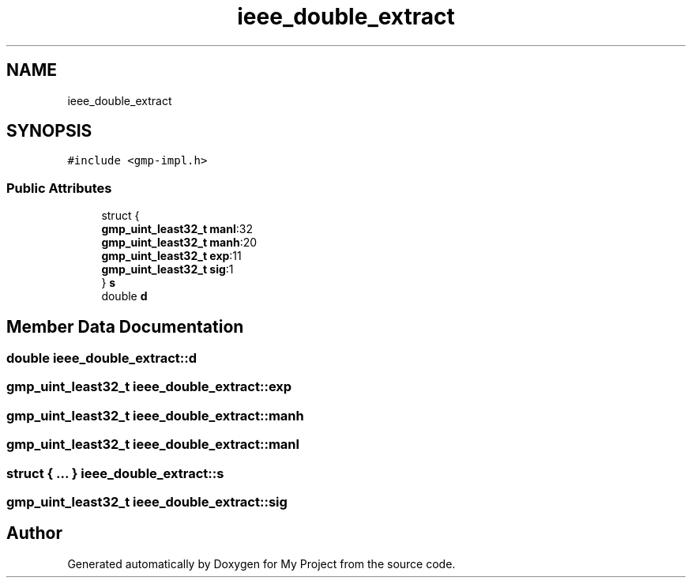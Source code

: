 .TH "ieee_double_extract" 3 "Sun Jul 12 2020" "My Project" \" -*- nroff -*-
.ad l
.nh
.SH NAME
ieee_double_extract
.SH SYNOPSIS
.br
.PP
.PP
\fC#include <gmp\-impl\&.h>\fP
.SS "Public Attributes"

.in +1c
.ti -1c
.RI "struct {"
.br
.ti -1c
.RI "   \fBgmp_uint_least32_t\fP \fBmanl\fP:32"
.br
.ti -1c
.RI "   \fBgmp_uint_least32_t\fP \fBmanh\fP:20"
.br
.ti -1c
.RI "   \fBgmp_uint_least32_t\fP \fBexp\fP:11"
.br
.ti -1c
.RI "   \fBgmp_uint_least32_t\fP \fBsig\fP:1"
.br
.ti -1c
.RI "} \fBs\fP"
.br
.ti -1c
.RI "double \fBd\fP"
.br
.in -1c
.SH "Member Data Documentation"
.PP 
.SS "double ieee_double_extract::d"

.SS "\fBgmp_uint_least32_t\fP ieee_double_extract::exp"

.SS "\fBgmp_uint_least32_t\fP ieee_double_extract::manh"

.SS "\fBgmp_uint_least32_t\fP ieee_double_extract::manl"

.SS "struct { \&.\&.\&. }  ieee_double_extract::s"

.SS "\fBgmp_uint_least32_t\fP ieee_double_extract::sig"


.SH "Author"
.PP 
Generated automatically by Doxygen for My Project from the source code\&.
